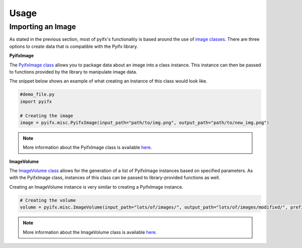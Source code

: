 Usage
=====

Importing an Image
-----------------
As stated in the previous section, most of pyifx's functionality is based around the use of `image classes <image_classes.html>`_. There are three options to create data that is compatible with the Pyifx library.

**PyifxImage**

The `PyifxImage class <image_classes.html#pyifx-image>`_ allows you to package data about an image into a class instance. This instance can then be passed to functions provided by the library to manipulate image data.

The snippet below shows an example of what creating an instance of this class would look like.

.. code-block ::

	#demo_file.py
	import pyifx

	# Creating the image
	image = pyifx.misc.PyifxImage(input_path="path/to/img.png", output_path="path/to/new_img.png")



.. note :: More information about the PyifxImage class is available `here <image_classes.html#pyifx-image>`_.

**ImageVolume**

The `ImageVolume class <image_classes.html#image-volume>`_ allows for the generation of a list of PyifxImage instances based on specified parameters. As with the PyifxImage class, instances of this class can be passed to library-provided functions as well.

Creating an ImageVolume instance is very similar to creating a PyifxImage instance.

.. code-block ::

	# Creating the volume
	volume = pyifx.misc.ImageVolume(input_path="lots/of/images/", output_path="lots/of/images/modified/", prefix="_")

.. note :: More information about the ImageVolume class is available `here <image_classes.html#image-volume>`_.